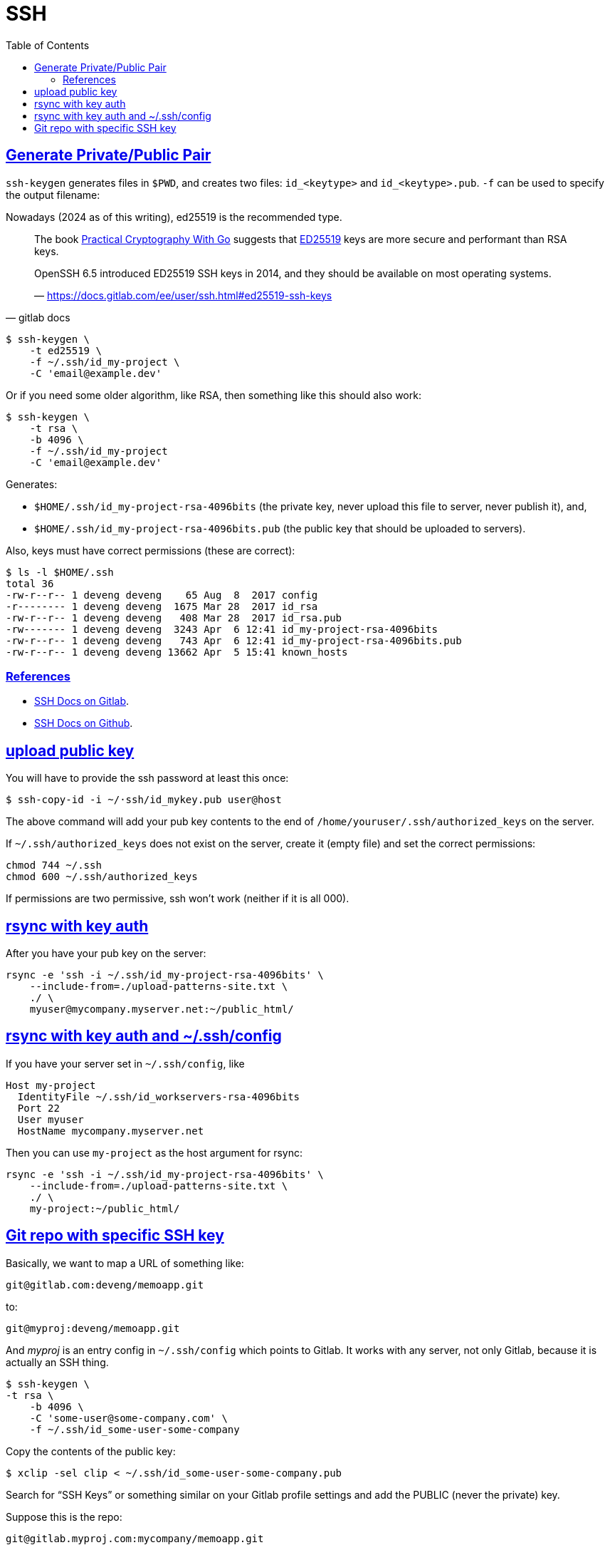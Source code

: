 = SSH
:page-subtitle: Secure Shell
:page-tags: ssh openssh shell unix network
:favicon: https://fernandobasso.dev/cmdline.png
:icons: font
:sectlinks:
:sectnums!:
:toclevels: 6
:toc: left
:source-highlighter: highlight.js
:imagesdir: __assets
:stem: latexmath
ifdef::env-github[]
:tip-caption: :bulb:
:note-caption: :information_source:
:important-caption: :heavy_exclamation_mark:
:caution-caption: :fire:
:warning-caption: :warning:
endif::[]

== Generate Private/Public Pair

`ssh-keygen` generates files in `$PWD`, and creates two files:
`id_<keytype>` and `id_<keytype>.pub`.
`-f` can be used to specify the output filename:

Nowadays (2024 as of this writing), ed25519 is the recommended type.

[quote, gitlab docs]
____
The book link:https://leanpub.com/gocrypto/read#leanpub-auto-chapter-5-digital-signatures[Practical Cryptography With Go^] suggests that link:https://ed25519.cr.yp.to/[ED25519^] keys are more secure and performant than RSA keys.

OpenSSH 6.5 introduced ED25519 SSH keys in 2014, and they should be available on most operating systems.

— https://docs.gitlab.com/ee/user/ssh.html#ed25519-ssh-keys
____

[source,bash]
----
$ ssh-keygen \
    -t ed25519 \
    -f ~/.ssh/id_my-project \
    -C 'email@example.dev'
----

Or if you need some older algorithm, like RSA, then something like this should also work:

[source,example]
----
$ ssh-keygen \
    -t rsa \
    -b 4096 \
    -f ~/.ssh/id_my-project
    -C 'email@example.dev'
----

Generates:

* `$HOME/.ssh/id_my-project-rsa-4096bits` (the private key, never
upload this file to server, never publish it), and,
* `$HOME/.ssh/id_my-project-rsa-4096bits.pub` (the public key that
should be uploaded to servers).

Also, keys must have correct permissions (these are correct):

[source,example]
----
$ ls -l $HOME/.ssh
total 36
-rw-r--r-- 1 deveng deveng    65 Aug  8  2017 config
-r-------- 1 deveng deveng  1675 Mar 28  2017 id_rsa
-rw-r--r-- 1 deveng deveng   408 Mar 28  2017 id_rsa.pub
-rw------- 1 deveng deveng  3243 Apr  6 12:41 id_my-project-rsa-4096bits
-rw-r--r-- 1 deveng deveng   743 Apr  6 12:41 id_my-project-rsa-4096bits.pub
-rw-r--r-- 1 deveng deveng 13662 Apr  5 15:41 known_hosts
----

=== References

* link:https://docs.gitlab.com/ee/user/ssh.html[SSH Docs on Gitlab^].
* link:https://docs.github.com/en/authentication/connecting-to-github-with-ssh[SSH Docs on Github^].

== upload public key

You will have to provide the ssh password at least this once:

[source,example]
----
$ ssh-copy-id -i ~/·ssh/id_mykey.pub user@host
----

The above command will add your pub key contents to the end of `/home/youruser/.ssh/authorized_keys` on the server.

If `~/.ssh/authorized_keys` does not exist on the server, create it (empty file) and set the correct permissions:

[source,example]
----
chmod 744 ~/.ssh
chmod 600 ~/.ssh/authorized_keys
----

If permissions are two permissive, ssh won't work (neither if it is all 000).

== rsync with key auth

After you have your pub key on the server:

[source,example]
----
rsync -e 'ssh -i ~/.ssh/id_my-project-rsa-4096bits' \
    --include-from=./upload-patterns-site.txt \
    ./ \
    myuser@mycompany.myserver.net:~/public_html/
----

== rsync with key auth and ~/.ssh/config

If you have your server set in `~/.ssh/config`, like

[source,example]
----
Host my-project
  IdentityFile ~/.ssh/id_workservers-rsa-4096bits
  Port 22
  User myuser
  HostName mycompany.myserver.net
----

Then you can use `my-project` as the host argument for rsync:

[source,example]
----
rsync -e 'ssh -i ~/.ssh/id_my-project-rsa-4096bits' \
    --include-from=./upload-patterns-site.txt \
    ./ \
    my-project:~/public_html/
----

== Git repo with specific SSH key

Basically, we want to map a URL of something like:

[source,example]
----
git@gitlab.com:deveng/memoapp.git
----

to:

[source,example]
----
git@myproj:deveng/memoapp.git
----

And _myproj_ is an entry config in `~/.ssh/config` which points to Gitlab.
It works with any server, not only Gitlab, because it is actually an SSH thing.

[source,example]
----
$ ssh-keygen \
-t rsa \
    -b 4096 \
    -C 'some-user@some-company.com' \
    -f ~/.ssh/id_some-user-some-company
----

Copy the contents of the public key:

[source,example]
----
$ xclip -sel clip < ~/.ssh/id_some-user-some-company.pub
----

Search for “SSH Keys” or something similar on your Gitlab profile settings and add the PUBLIC (never the private) key.

Suppose this is the repo:

[source,example]
----
git@gitlab.myproj.com:mycompany/memoapp.git
----

Replace `gitlab.myproj.com` with the name of your entry (the string after `Host`) on `~/.ssh/config`.

[source,example]
----
$ cat ~/.ssh/config
Host gitlab-awesome-project
  Hostname gitlab.myproj.com
  User git
  IdentityFile ~/.ssh/id_some-user-some-company
----

See:

[source,example]
----
$ git clone \
    git@gitlab-awesome-project:mycompany/myproj.git \
    --origin=gl

$ cd myproj

$ git remote -v
gl    git@gitlab-awesome-project:mycompany/myproj.git (fetch)
gl    git@gitlab-awesome-project:mycompany/myproj.git (push)
----
